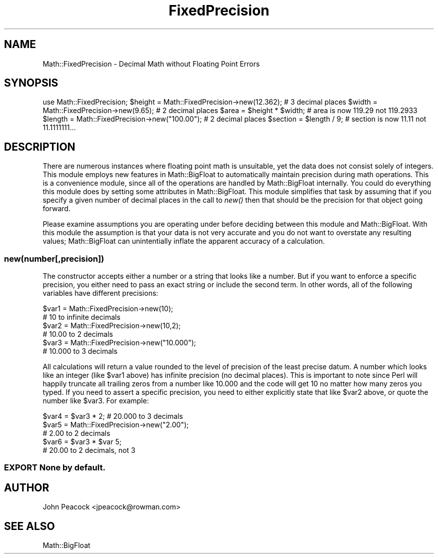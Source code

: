 .\" Automatically generated by Pod::Man 2.26 (Pod::Simple 3.23)
.\"
.\" Standard preamble:
.\" ========================================================================
.de Sp \" Vertical space (when we can't use .PP)
.if t .sp .5v
.if n .sp
..
.de Vb \" Begin verbatim text
.ft CW
.nf
.ne \\$1
..
.de Ve \" End verbatim text
.ft R
.fi
..
.\" Set up some character translations and predefined strings.  \*(-- will
.\" give an unbreakable dash, \*(PI will give pi, \*(L" will give a left
.\" double quote, and \*(R" will give a right double quote.  \*(C+ will
.\" give a nicer C++.  Capital omega is used to do unbreakable dashes and
.\" therefore won't be available.  \*(C` and \*(C' expand to `' in nroff,
.\" nothing in troff, for use with C<>.
.tr \(*W-
.ds C+ C\v'-.1v'\h'-1p'\s-2+\h'-1p'+\s0\v'.1v'\h'-1p'
.ie n \{\
.    ds -- \(*W-
.    ds PI pi
.    if (\n(.H=4u)&(1m=24u) .ds -- \(*W\h'-12u'\(*W\h'-12u'-\" diablo 10 pitch
.    if (\n(.H=4u)&(1m=20u) .ds -- \(*W\h'-12u'\(*W\h'-8u'-\"  diablo 12 pitch
.    ds L" ""
.    ds R" ""
.    ds C` ""
.    ds C' ""
'br\}
.el\{\
.    ds -- \|\(em\|
.    ds PI \(*p
.    ds L" ``
.    ds R" ''
.    ds C`
.    ds C'
'br\}
.\"
.\" Escape single quotes in literal strings from groff's Unicode transform.
.ie \n(.g .ds Aq \(aq
.el       .ds Aq '
.\"
.\" If the F register is turned on, we'll generate index entries on stderr for
.\" titles (.TH), headers (.SH), subsections (.SS), items (.Ip), and index
.\" entries marked with X<> in POD.  Of course, you'll have to process the
.\" output yourself in some meaningful fashion.
.\"
.\" Avoid warning from groff about undefined register 'F'.
.de IX
..
.nr rF 0
.if \n(.g .if rF .nr rF 1
.if (\n(rF:(\n(.g==0)) \{
.    if \nF \{
.        de IX
.        tm Index:\\$1\t\\n%\t"\\$2"
..
.        if !\nF==2 \{
.            nr % 0
.            nr F 2
.        \}
.    \}
.\}
.rr rF
.\"
.\" Accent mark definitions (@(#)ms.acc 1.5 88/02/08 SMI; from UCB 4.2).
.\" Fear.  Run.  Save yourself.  No user-serviceable parts.
.    \" fudge factors for nroff and troff
.if n \{\
.    ds #H 0
.    ds #V .8m
.    ds #F .3m
.    ds #[ \f1
.    ds #] \fP
.\}
.if t \{\
.    ds #H ((1u-(\\\\n(.fu%2u))*.13m)
.    ds #V .6m
.    ds #F 0
.    ds #[ \&
.    ds #] \&
.\}
.    \" simple accents for nroff and troff
.if n \{\
.    ds ' \&
.    ds ` \&
.    ds ^ \&
.    ds , \&
.    ds ~ ~
.    ds /
.\}
.if t \{\
.    ds ' \\k:\h'-(\\n(.wu*8/10-\*(#H)'\'\h"|\\n:u"
.    ds ` \\k:\h'-(\\n(.wu*8/10-\*(#H)'\`\h'|\\n:u'
.    ds ^ \\k:\h'-(\\n(.wu*10/11-\*(#H)'^\h'|\\n:u'
.    ds , \\k:\h'-(\\n(.wu*8/10)',\h'|\\n:u'
.    ds ~ \\k:\h'-(\\n(.wu-\*(#H-.1m)'~\h'|\\n:u'
.    ds / \\k:\h'-(\\n(.wu*8/10-\*(#H)'\z\(sl\h'|\\n:u'
.\}
.    \" troff and (daisy-wheel) nroff accents
.ds : \\k:\h'-(\\n(.wu*8/10-\*(#H+.1m+\*(#F)'\v'-\*(#V'\z.\h'.2m+\*(#F'.\h'|\\n:u'\v'\*(#V'
.ds 8 \h'\*(#H'\(*b\h'-\*(#H'
.ds o \\k:\h'-(\\n(.wu+\w'\(de'u-\*(#H)/2u'\v'-.3n'\*(#[\z\(de\v'.3n'\h'|\\n:u'\*(#]
.ds d- \h'\*(#H'\(pd\h'-\w'~'u'\v'-.25m'\f2\(hy\fP\v'.25m'\h'-\*(#H'
.ds D- D\\k:\h'-\w'D'u'\v'-.11m'\z\(hy\v'.11m'\h'|\\n:u'
.ds th \*(#[\v'.3m'\s+1I\s-1\v'-.3m'\h'-(\w'I'u*2/3)'\s-1o\s+1\*(#]
.ds Th \*(#[\s+2I\s-2\h'-\w'I'u*3/5'\v'-.3m'o\v'.3m'\*(#]
.ds ae a\h'-(\w'a'u*4/10)'e
.ds Ae A\h'-(\w'A'u*4/10)'E
.    \" corrections for vroff
.if v .ds ~ \\k:\h'-(\\n(.wu*9/10-\*(#H)'\s-2\u~\d\s+2\h'|\\n:u'
.if v .ds ^ \\k:\h'-(\\n(.wu*10/11-\*(#H)'\v'-.4m'^\v'.4m'\h'|\\n:u'
.    \" for low resolution devices (crt and lpr)
.if \n(.H>23 .if \n(.V>19 \
\{\
.    ds : e
.    ds 8 ss
.    ds o a
.    ds d- d\h'-1'\(ga
.    ds D- D\h'-1'\(hy
.    ds th \o'bp'
.    ds Th \o'LP'
.    ds ae ae
.    ds Ae AE
.\}
.rm #[ #] #H #V #F C
.\" ========================================================================
.\"
.IX Title "FixedPrecision 3"
.TH FixedPrecision 3 "2002-05-25" "perl v5.16.3" "User Contributed Perl Documentation"
.\" For nroff, turn off justification.  Always turn off hyphenation; it makes
.\" way too many mistakes in technical documents.
.if n .ad l
.nh
.SH "NAME"
Math::FixedPrecision \- Decimal Math without Floating Point Errors
.SH "SYNOPSIS"
.IX Header "SYNOPSIS"
use Math::FixedPrecision;
\&\f(CW$height\fR  = Math::FixedPrecision\->new(12.362);   # 3 decimal places
\&\f(CW$width\fR   = Math::FixedPrecision\->new(9.65);     # 2 decimal places
\&\f(CW$area\fR    = \f(CW$height\fR * \f(CW$width\fR; # area is now 119.29 not 119.2933
\&\f(CW$length\fR  = Math::FixedPrecision\->new(\*(L"100.00\*(R"); # 2 decimal places
\&\f(CW$section\fR = \f(CW$length\fR / 9; # section is now 11.11 not 11.1111111...
.SH "DESCRIPTION"
.IX Header "DESCRIPTION"
There are numerous instances where floating point math is unsuitable, yet the
data does not consist solely of integers.  This module employs new features
in Math::BigFloat to automatically maintain precision during math operations.
This is a convenience module, since all of the operations are handled by
Math::BigFloat internally.  You could do everything this module does by
setting some attributes in Math::BigFloat.  This module simplifies that
task by assuming that if you specify a given number of decimal places in
the call to \fInew()\fR then that should be the precision for that object going
forward.
.PP
Please examine assumptions you are operating under before deciding between this
module and Math::BigFloat.  With this module the assumption is that your data
is not very accurate and you do not want to overstate any resulting values;
Math::BigFloat can unintentially inflate the apparent accuracy of a calculation.
.SS "new(number[,precision])"
.IX Subsection "new(number[,precision])"
The constructor accepts either a number or a string that looks like a number.
But if you want to enforce a specific precision, you either need to pass an
exact string or include the second term.  In other words, all of the following
variables have different precisions:
.PP
.Vb 6
\&  $var1 = Math::FixedPrecision\->new(10);
\&          # 10 to infinite decimals
\&  $var2 = Math::FixedPrecision\->new(10,2);
\&          # 10.00 to 2 decimals
\&  $var3 = Math::FixedPrecision\->new("10.000");
\&          # 10.000 to 3 decimals
.Ve
.PP
All calculations will return a value rounded to the level of precision of
the least precise datum.  A number which looks like an integer (like \f(CW$var1\fR
above) has infinite precision (no decimal places).  This is important to note
since Perl will happily truncate all trailing zeros from a number like 10.000
and the code will get 10 no matter how many zeros you typed.  If you need to
assert a specific precision, you need to either explicitly state that like
\&\f(CW$var2\fR above, or quote the number like \f(CW$var3\fR.  For example:
.PP
.Vb 5
\&  $var4 = $var3 * 2; # 20.000 to 3 decimals
\&  $var5 = Math::FixedPrecision\->new("2.00");
\&          # 2.00 to 2 decimals
\&  $var6 = $var3 * $var 5;
\&          # 20.00 to 2 decimals, not 3
.Ve
.SS "\s-1EXPORT\s0 None by default."
.IX Subsection "EXPORT None by default."
.SH "AUTHOR"
.IX Header "AUTHOR"
John Peacock <jpeacock@rowman.com>
.SH "SEE ALSO"
.IX Header "SEE ALSO"
Math::BigFloat
